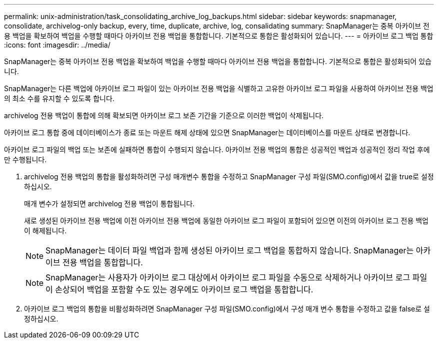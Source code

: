 ---
permalink: unix-administration/task_consolidating_archive_log_backups.html 
sidebar: sidebar 
keywords: snapmanager, consolidate, archivelog-only backup, every, time, duplicate, archive, log, consalidating 
summary: SnapManager는 중복 아카이브 전용 백업을 확보하여 백업을 수행할 때마다 아카이브 전용 백업을 통합합니다. 기본적으로 통합은 활성화되어 있습니다. 
---
= 아카이브 로그 백업 통합
:icons: font
:imagesdir: ../media/


[role="lead"]
SnapManager는 중복 아카이브 전용 백업을 확보하여 백업을 수행할 때마다 아카이브 전용 백업을 통합합니다. 기본적으로 통합은 활성화되어 있습니다.

SnapManager는 다른 백업에 아카이브 로그 파일이 있는 아카이브 전용 백업을 식별하고 고유한 아카이브 로그 파일을 사용하여 아카이브 전용 백업의 최소 수를 유지할 수 있도록 합니다.

archivelog 전용 백업이 통합에 의해 확보되면 아카이브 로그 보존 기간을 기준으로 이러한 백업이 삭제됩니다.

아카이브 로그 통합 중에 데이터베이스가 종료 또는 마운트 해제 상태에 있으면 SnapManager는 데이터베이스를 마운트 상태로 변경합니다.

아카이브 로그 파일의 백업 또는 보존에 실패하면 통합이 수행되지 않습니다. 아카이브 전용 백업의 통합은 성공적인 백업과 성공적인 정리 작업 후에만 수행됩니다.

. archivelog 전용 백업의 통합을 활성화하려면 구성 매개변수 통합을 수정하고 SnapManager 구성 파일(SMO.config)에서 값을 true로 설정하십시오.
+
매개 변수가 설정되면 archivelog 전용 백업이 통합됩니다.

+
새로 생성된 아카이브 전용 백업에 이전 아카이브 전용 백업에 동일한 아카이브 로그 파일이 포함되어 있으면 이전의 아카이브 로그 전용 백업이 해제됩니다.

+

NOTE: SnapManager는 데이터 파일 백업과 함께 생성된 아카이브 로그 백업을 통합하지 않습니다. SnapManager는 아카이브 전용 백업을 통합합니다.

+

NOTE: SnapManager는 사용자가 아카이브 로그 대상에서 아카이브 로그 파일을 수동으로 삭제하거나 아카이브 로그 파일이 손상되어 백업을 포함할 수도 있는 경우에도 아카이브 로그 백업을 통합합니다.

. 아카이브 로그 백업의 통합을 비활성화하려면 SnapManager 구성 파일(SMO.config)에서 구성 매개 변수 통합을 수정하고 값을 false로 설정하십시오.

